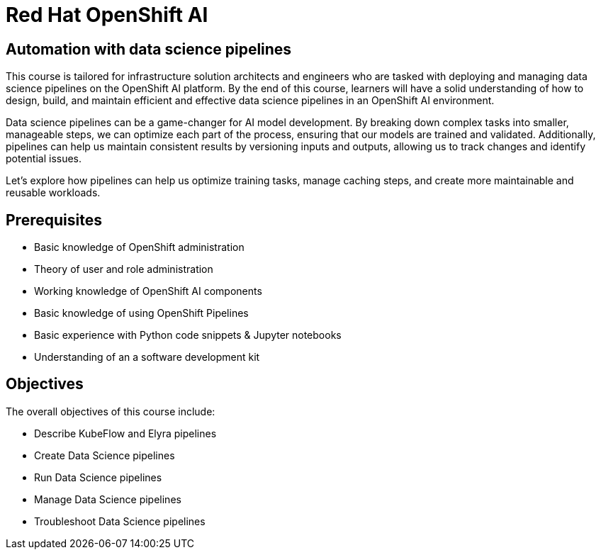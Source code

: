 = *Red{nbsp}Hat OpenShift AI* 
:navtitle: Home

== Automation with data science pipelines 


This course is tailored for infrastructure solution architects and engineers who are tasked with deploying and managing data science pipelines on the OpenShift AI platform. By the end of this course, learners will have a solid understanding of how to design, build, and maintain efficient and effective data science pipelines in an OpenShift AI environment. 

Data science pipelines can be a game-changer for AI model development. By breaking down complex tasks into smaller, manageable steps, we can optimize each part of the process, ensuring that our models are trained and validated. Additionally, pipelines can help us maintain consistent results by versioning inputs and outputs, allowing us to track changes and identify potential issues.

Let's explore how pipelines can help us optimize training tasks, manage caching steps, and create more maintainable and reusable workloads.  

== Prerequisites

* Basic knowledge of OpenShift administration
* Theory of user and role administration
* Working knowledge of OpenShift AI components
* Basic knowledge of using OpenShift Pipelines
* Basic experience with Python code snippets & Jupyter notebooks
* Understanding of an a software development kit

== Objectives

The overall objectives of this course include:

* Describe KubeFlow and Elyra pipelines
* Create Data Science pipelines
* Run Data Science pipelines
* Manage Data Science pipelines
* Troubleshoot Data Science pipelines